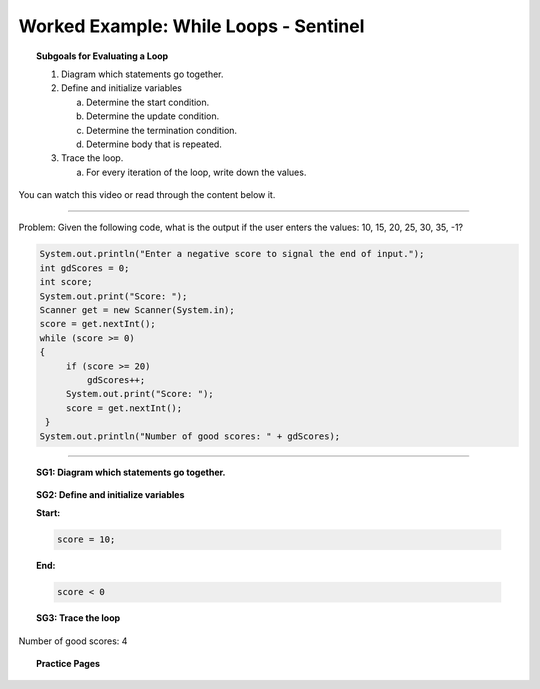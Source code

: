Worked Example: While Loops - Sentinel
==================================================

.. topic:: Subgoals for Evaluating a Loop

   1. Diagram which statements go together.

   2. Define and initialize variables
      
      a. Determine the start condition.
      b. Determine the update condition.
      c. Determine the termination condition.
      d. Determine body that is repeated.
      
   3. Trace the loop.

      a. For every iteration of the loop, write down the values.
      

You can watch this video or read through the content below it.

.. youtube:: BoCo03mSEO8
   :divid: video-loops-we4
   :align: center

---------------------------------------------------------------------------------------------------------

Problem: Given the following code, what is the output if the user enters the values:  10, 15, 20, 25, 30, 35, -1?

.. code-block:: java

   System.out.println("Enter a negative score to signal the end of input.");
   int gdScores = 0;
   int score;
   System.out.print("Score: ");
   Scanner get = new Scanner(System.in);
   score = get.nextInt();
   while (score >= 0) 
   {
	if (score >= 20)
	    gdScores++;
	System.out.print("Score: ");
	score = get.nextInt();
    }
   System.out.println("Number of good scores: " + gdScores);

---------------------------------------------------------------------------------------------------------


.. topic:: SG1:  Diagram which statements go together.
    
   .. figure:: Figures/WhileSentinel.png
      :alt: Counter
      :scale: 50%

   
.. topic:: SG2: Define and initialize variables

   **Start:** 

   .. code-block:: java
     
      score = 10;

   
   **End:** 

   .. code-block:: java
  
      score < 0

   .. figure:: Figures/WhileSentinel.png
      :alt: Counter
      :scale: 50%

 


.. topic:: SG3: Trace the loop

   .. figure:: Figures/WL2Slide6.png
      :alt: Counter
      :scale: 50%

 
Number of good scores: 4

      
.. topic:: Practice Pages

   .. toctree::
      :maxdepth: 1

      loops-we4-p1.rst